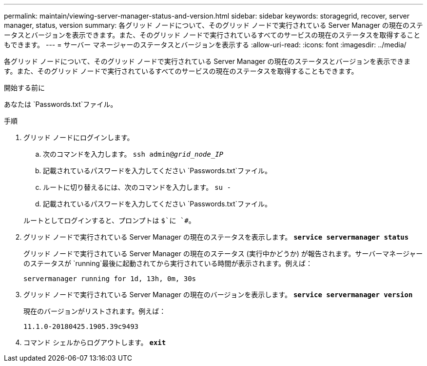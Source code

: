 ---
permalink: maintain/viewing-server-manager-status-and-version.html 
sidebar: sidebar 
keywords: storagegrid, recover, server manager, status, version 
summary: 各グリッド ノードについて、そのグリッド ノードで実行されている Server Manager の現在のステータスとバージョンを表示できます。また、そのグリッド ノードで実行されているすべてのサービスの現在のステータスを取得することもできます。 
---
= サーバー マネージャーのステータスとバージョンを表示する
:allow-uri-read: 
:icons: font
:imagesdir: ../media/


[role="lead"]
各グリッド ノードについて、そのグリッド ノードで実行されている Server Manager の現在のステータスとバージョンを表示できます。また、そのグリッド ノードで実行されているすべてのサービスの現在のステータスを取得することもできます。

.開始する前に
あなたは `Passwords.txt`ファイル。

.手順
. グリッド ノードにログインします。
+
.. 次のコマンドを入力します。 `ssh admin@_grid_node_IP_`
.. 記載されているパスワードを入力してください `Passwords.txt`ファイル。
.. ルートに切り替えるには、次のコマンドを入力します。 `su -`
.. 記載されているパスワードを入力してください `Passwords.txt`ファイル。


+
ルートとしてログインすると、プロンプトは `$`に `#`。

. グリッド ノードで実行されている Server Manager の現在のステータスを表示します。 `*service servermanager status*`
+
グリッド ノードで実行されている Server Manager の現在のステータス (実行中かどうか) が報告されます。サーバーマネージャーのステータスが `running`最後に起動されてから実行されている時間が表示されます。例えば：

+
[listing]
----
servermanager running for 1d, 13h, 0m, 30s
----
. グリッド ノードで実行されている Server Manager の現在のバージョンを表示します。 `*service servermanager version*`
+
現在のバージョンがリストされます。例えば：

+
[listing]
----
11.1.0-20180425.1905.39c9493
----
. コマンド シェルからログアウトします。 `*exit*`

